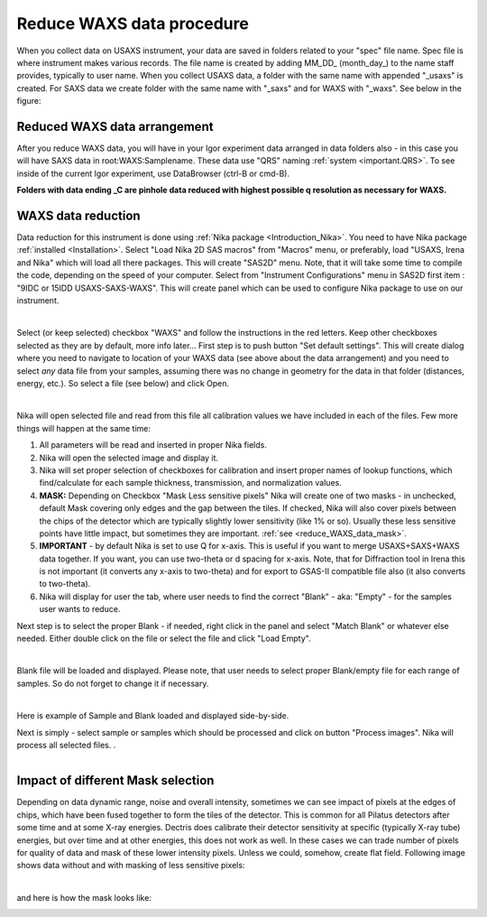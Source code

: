 .. _reduce_WAXS_data_procedure:
.. _reduce_WAXS_data_panel:


.. index::
    Reduce WAXS data
.. index::
    WAXS data reduction

Reduce WAXS data procedure
--------------------------

When you collect data on USAXS instrument, your data are saved in folders related to your "spec" file name. Spec file is where instrument makes various records. The file name is created by adding MM_DD_ (month_day_) to the name staff provides, typically to user name. When you collect USAXS data, a folder with the same name with appended "_usaxs" is created. For SAXS data we create folder with the same name with "_saxs" and for  WAXS with "_waxs". See below in the figure:

.. image:: media/USAXSComputerDataArrangement.jpg
        :align: center
        :width: 480px


Reduced WAXS data arrangement
=============================

After you reduce WAXS data, you will have in your Igor experiment data arranged in data folders also - in this case you will have SAXS data in root\:WAXS\:Samplename. These data use "QRS" naming :ref:`system <important.QRS>`.
To see inside of the current Igor experiment, use DataBrowser (ctrl-B or cmd-B).

.. image:: media/WAXSIgorDataArrangement.jpg
        :align: center
        :width: 480px

**Folders with data ending _C are pinhole data reduced with highest possible q resolution as necessary for WAXS.**


.. index::
    WAXS data reduction panel

WAXS data reduction
===================

Data reduction for this instrument is done using  :ref:`Nika package <Introduction_Nika>`. You need to have Nika package :ref:`installed <Installation>`.
Select "Load Nika 2D SAS macros" from "Macros" menu, or preferably, load "USAXS, Irena and Nika" which will load all there packages. This will create "SAS2D" menu. Note, that it will take some time to compile the code, depending on the speed of your computer. Select from "Instrument Configurations" menu in SAS2D first item : "9IDC or 15IDD USAXS-SAXS-WAXS". This will create panel which can be used to configure Nika package to use on our instrument.

.. Figure:: media/WAXSReductionConfig.jpg
        :align: left
        :width: 500px
        :Figwidth: 820px

Select (or keep selected) checkbox "WAXS" and follow the instructions in the red letters. Keep other checkboxes selected as they are by default, more info later... First step is to push button "Set default settings". This will create dialog where you need to navigate to location of your WAXS data (see above about the data arrangement) and you need to select *any* data file from your samples, assuming there was no change in geometry for the data in that folder (distances, energy, etc.). So select a file (see below) and click Open.


.. Figure:: media/WAXSSelectNXDataFile.jpg
        :align: left
        :width: 500px
        :Figwidth: 820px

Nika will open selected file and read from this file all calibration values we have included in each of the files. Few more things will happen at the same time:

1.  All parameters will be read and inserted in proper Nika fields.
2.  Nika will open the selected image and display it.
3.  Nika will set proper selection of checkboxes for calibration and insert proper names of lookup functions, which find/calculate for each sample thickness, transmission, and normalization values.
4.  **MASK:** Depending on Checkbox "Mask Less sensitive pixels" Nika will create one of two masks - in unchecked, default Mask covering only edges and the gap between the tiles. If checked, Nika will also cover pixels between the chips of the detector which are typically slightly lower sensitivity (like 1% or so). Usually these less sensitive points have little impact, but sometimes they are important. :ref:`see <reduce_WAXS_data_mask>`.
5.  **IMPORTANT** - by default Nika is set to use Q for x-axis. This is useful if you want to merge USAXS+SAXS+WAXS data together. If you want, you can use two-theta or d spacing for x-axis. Note, that for Diffraction tool in Irena this is not important (it converts any x-axis to two-theta) and for export to GSAS-II compatible file also (it also converts to two-theta).
6.  Nika will display for user the tab, where user needs to find the correct "Blank" - aka: "Empty" - for the samples user wants to reduce.

Next step is to select the proper Blank - if needed, right click in the panel and select "Match Blank" or whatever else needed. Either double click on the file or select the file and click "Load Empty".

.. Figure:: media/WAXSBlankSelection.jpg
        :align: left
        :width: 500px
        :Figwidth: 820px

Blank file will be loaded and displayed. Please note, that user needs to select proper Blank/empty file for each range of samples. So do not forget to change it if necessary.

.. Figure:: media/WAXSSampleBlankLoaded.jpg
        :align: left
        :width: 700px
        :Figwidth: 820px

Here is example of Sample and Blank loaded and displayed side-by-side.

Next is simply - select sample or samples which should be processed and click on button "Process images". Nika will process all selected files. .

.. Figure:: media/WAXSProcessedDataImg.jpg
        :align: left
        :width: 700px
        :Figwidth: 820px


.. _reduce_WAXS_data_mask:

Impact of different Mask selection
==================================

Depending on data dynamic range, noise and overall intensity, sometimes we can see impact of pixels at the edges of chips, which have been fused together to form the tiles of the detector. This is common for all Pilatus detectors after some time and at some X-ray energies. Dectris does calibrate their detector sensitivity at specific (typically X-ray tube) energies, but over time and at other energies, this does not work as well. In these cases we can trade number of pixels for quality of data and mask of these lower intensity pixels. Unless we could, somehow, create flat field. Following image shows data without and with masking of less sensitive pixels:


.. Figure:: media/WAXSimpactOfLessSensitivePixels.jpg
        :align: left
        :width: 700px
        :Figwidth: 820px


and here is how the mask looks like:


.. Figure:: media/WAXSMaskedLessSensitivePixels.jpg
        :align: left
        :width: 400px
        :Figwidth: 820px
